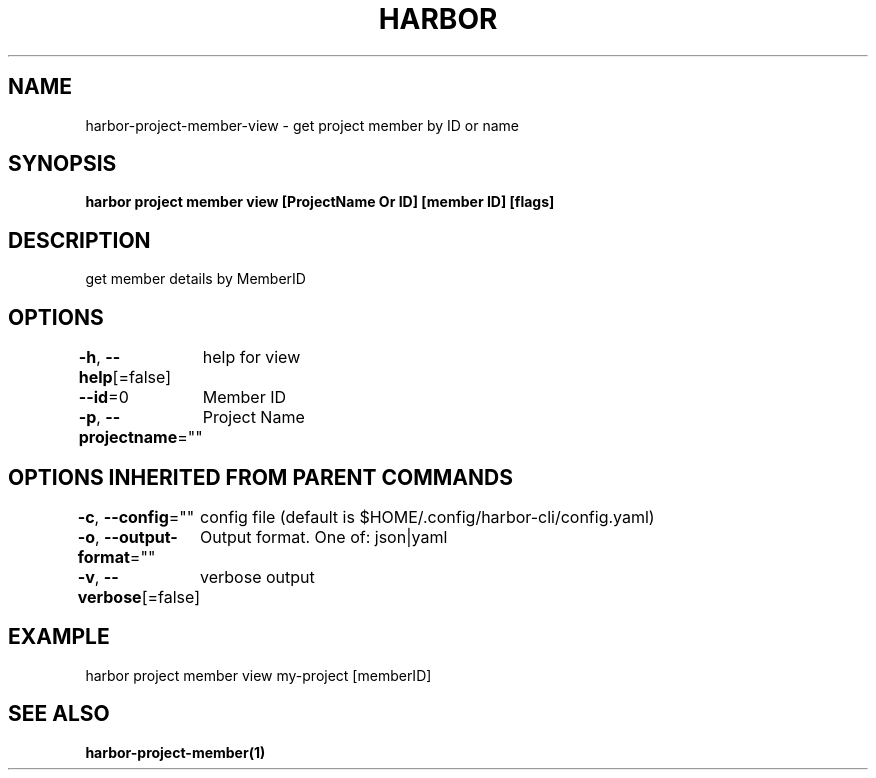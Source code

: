 .nh
.TH "HARBOR" "1"  "Harbor Community" "Harbor User Manuals"

.SH NAME
harbor-project-member-view - get project member by ID or name


.SH SYNOPSIS
\fBharbor project member view [ProjectName Or ID] [member ID] [flags]\fP


.SH DESCRIPTION
get member details by MemberID


.SH OPTIONS
\fB-h\fP, \fB--help\fP[=false]
	help for view

.PP
\fB--id\fP=0
	Member ID

.PP
\fB-p\fP, \fB--projectname\fP=""
	Project Name


.SH OPTIONS INHERITED FROM PARENT COMMANDS
\fB-c\fP, \fB--config\fP=""
	config file (default is $HOME/.config/harbor-cli/config.yaml)

.PP
\fB-o\fP, \fB--output-format\fP=""
	Output format. One of: json|yaml

.PP
\fB-v\fP, \fB--verbose\fP[=false]
	verbose output


.SH EXAMPLE
.EX
  harbor project member view my-project [memberID]
.EE


.SH SEE ALSO
\fBharbor-project-member(1)\fP
